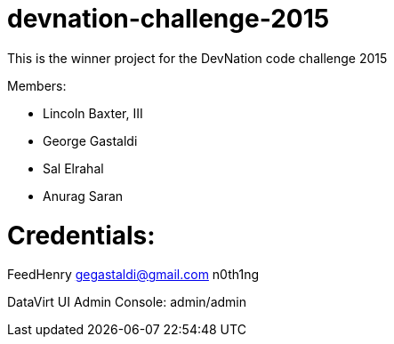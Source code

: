 devnation-challenge-2015
=========================

This is the winner project for the DevNation code challenge 2015

Members: 

* Lincoln Baxter, III
* George Gastaldi
* Sal Elrahal
* Anurag Saran


Credentials:
============
FeedHenry 
gegastaldi@gmail.com
n0th1ng

DataVirt UI Admin Console:
admin/admin
